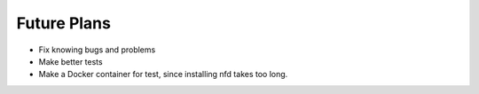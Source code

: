 Future Plans
============

* Fix knowing bugs and problems
* Make better tests
* Make a Docker container for test, since installing nfd takes too long.
